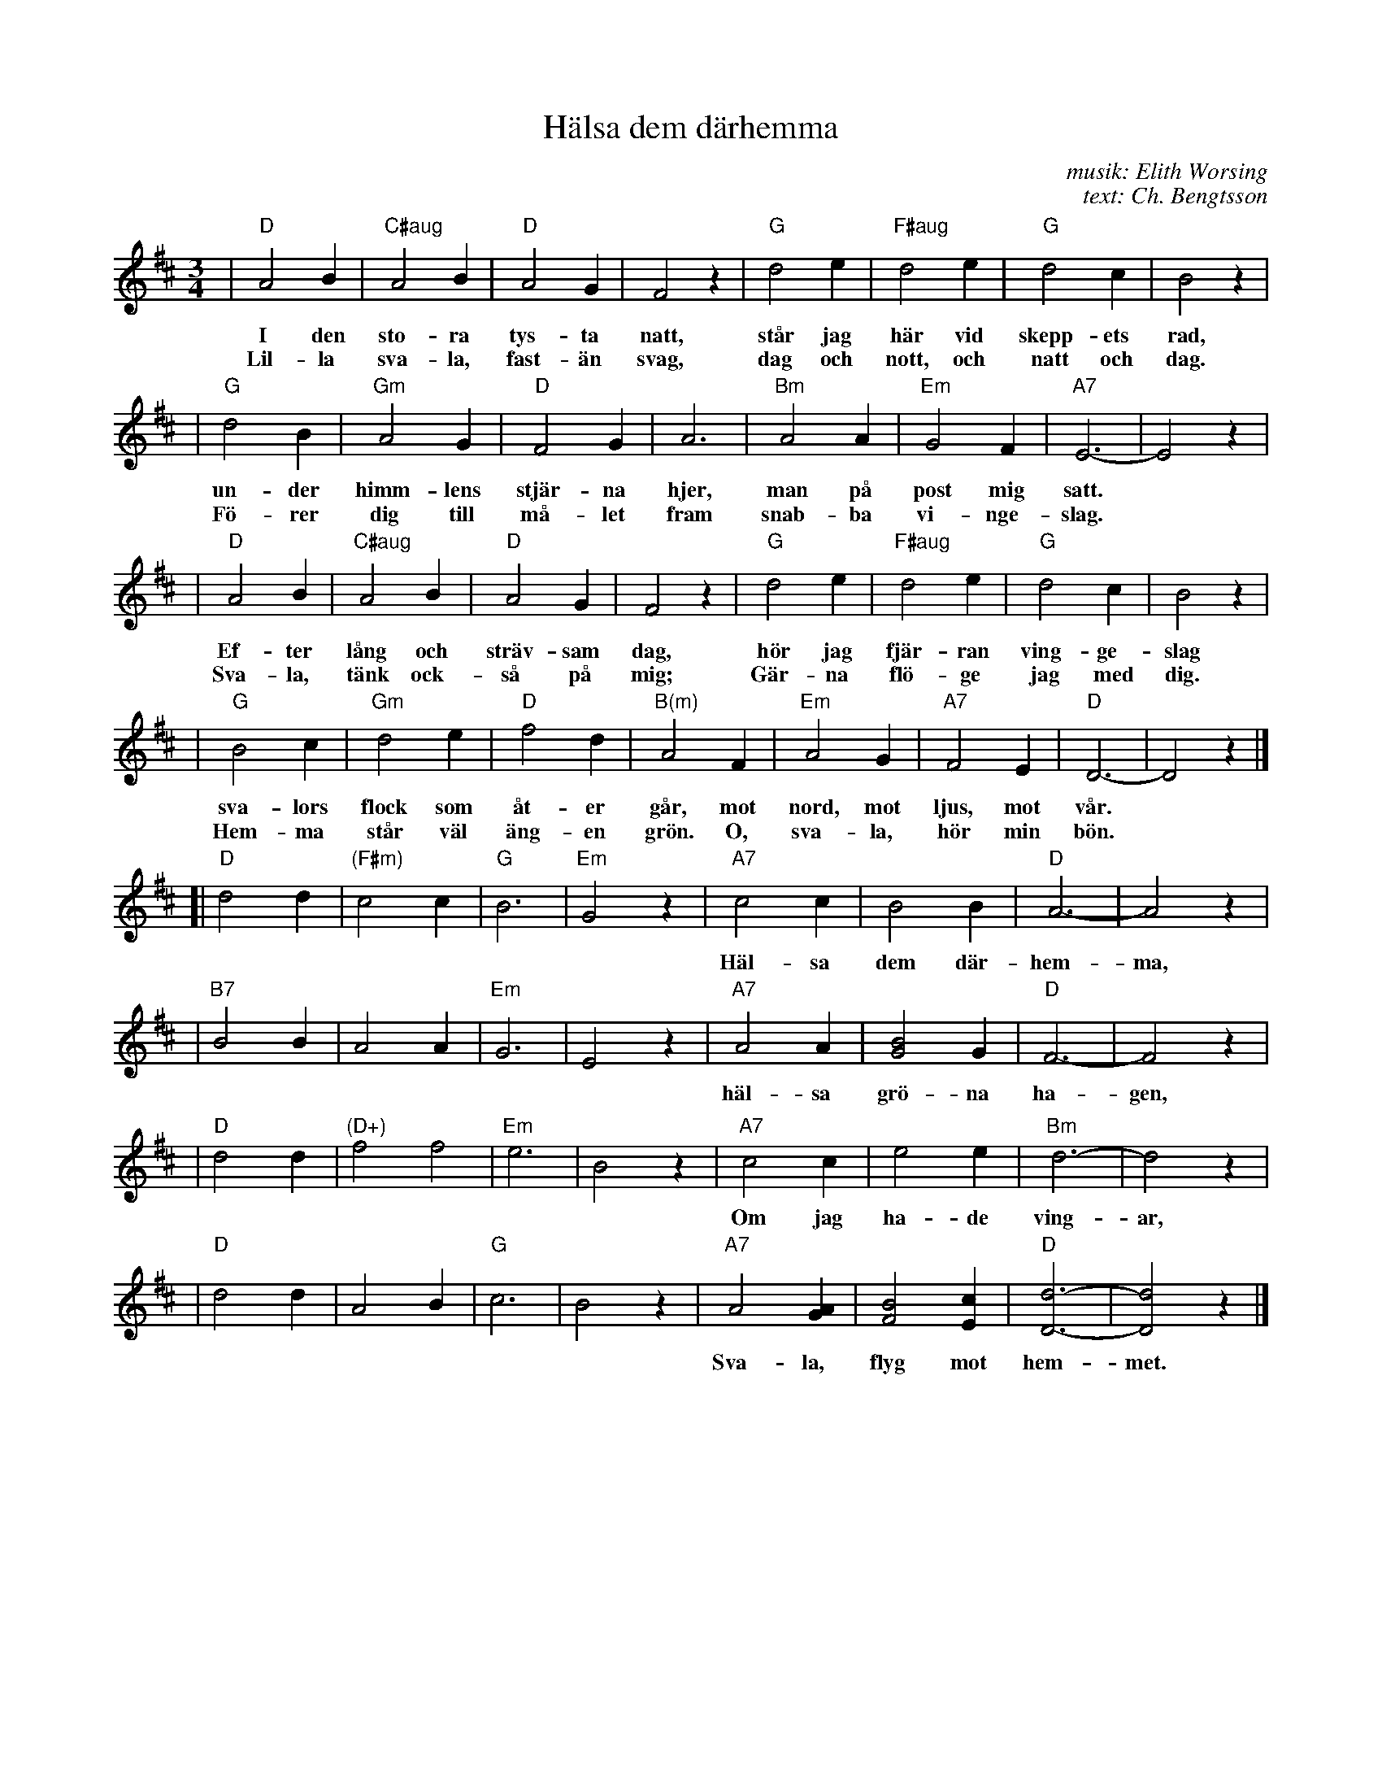 X: 1
T: H\"alsa dem d\"arhemma
C: musik: Elith Worsing
C: text: Ch. Bengtsson
N: Published 1922 by Wilhelm Hansen, Copenhagen
R: waltz
Z: John Chambers <jc:trillian.mit.edu>
M: 3/4
L: 1/4
K: D
| "D"A2 B | "C#aug"A2B | "D"A2 G | F2 z | "G"d2 e | "F#aug"d2 e | "G"d2 c | B2 z |
w: I den sto-ra tys-ta natt, st\aar jag h\"ar vid skepp-ets rad,
w: Lil-la sva-la, fast-\"an svag, dag och nott, och natt och dag.
| "G"d2 B | "Gm"A2 G | "D"F2 G | A3 | "Bm"A2 A | "Em"G2 F | "A7"E3- | E2 z |
w: un-der himm-lens stj\"ar-na hjer, man p\aa post mig satt.
w: F\"o-rer dig till m\aa-let fram snab-ba vi-nge-slag.
| "D"A2 B | "C#aug"A2B | "D"A2 G | F2 z | "G"d2 e | "F#aug"d2 e | "G"d2 c | B2 z |
w: Ef-ter l\aang och str\"av-sam dag, h\"or jag fj\"ar-ran ving-ge-slag
w: Sva-la, t\"ank ock-s\aa p\aa mig; G\"ar-na fl\"o-ge jag med dig.
| "G"B2 c | "Gm"d2 e | "D"f2 d | "B(m)"A2 F | "Em"A2 G | "A7"F2 E | "D"D3- | D2 z |]
w: sva-lors flock som \aat-er g\aar, mot nord, mot ljus, mot v\aar.
w: Hem-ma st\aar v\"al \"ang-en gr\"on.  O, sva-la, h\"or min b\"on.
%
[| "D"d2 d | "(F#m)"c2 c | "G"B3 | "Em"G2 z \
| "A7"c2 c | B2 B | "D"A3- | A2 z |
w: H\"al-sa dem d\"ar-hem-ma, h\"al-sa far och mor,
| "B7"B2 B | A2 A | "Em"G3 | E2 z \
| "A7"A2 A | [B2G2] G | "D"F3- | F2 z |
w: h\"al-sa gr\"o-na ha-gen, h\"al-sa lil-le bror.
| "D"d2 d | "(D+)"f2 f2 | "Em"e3 | B2 z \
| "A7"c2 c | e2 e | "Bm"d3- | d2 z |
w: Om jag ha-de ving-ar, fl\"o-ge jag med dig.
| "D"d2 d | A2 B | "G"c3 | B2 z \
| "A7"A2 [AG] | [B2F2] [cE] | "D"[d3-D3-] | [d2D2] z |]
w: Sva-la, flyg mot hem-met.  H\"al-sa i-fran mig.
